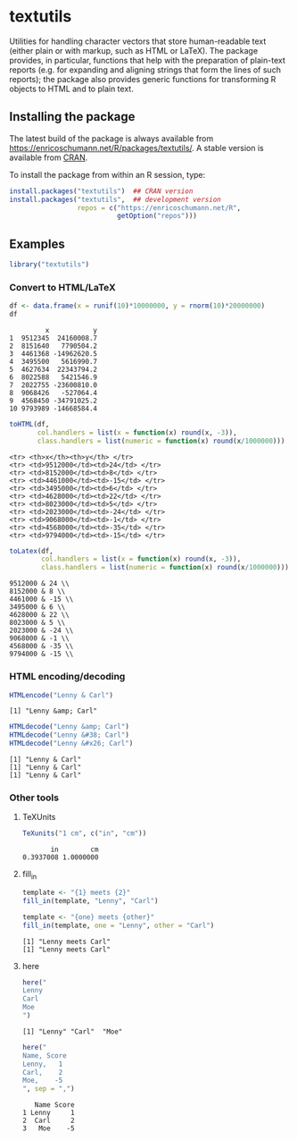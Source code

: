 * textutils

Utilities for handling character vectors that store
human-readable text (either plain or with markup, such
as HTML or LaTeX). The package provides, in particular,
functions that help with the preparation of plain-text
reports (e.g. for expanding and aligning strings that
form the lines of such reports); the package also
provides generic functions for transforming R objects
to HTML and to plain text.

** Installing the package

   The latest build of the package is always available from
   [[https://enricoschumann.net/R/packages/textutils/]]. A
   stable version is available from [[https://cran.r-project.org/package=textutils][CRAN]].

   To install the package from within an R session, type:
#+BEGIN_SRC R :eval never :export code
install.packages("textutils")  ## CRAN version
install.packages("textutils",  ## development version
                 repos = c("https://enricoschumann.net/R",
                           getOption("repos")))
#+END_SRC


** Examples

#+BEGIN_SRC R :results none :exports code :session **R**
library("textutils")
#+END_SRC

*** Convert to HTML/LaTeX

#+BEGIN_SRC R :results output :exports both :session **R**
df <- data.frame(x = runif(10)*10000000, y = rnorm(10)*20000000)
df
#+END_SRC

#+RESULTS:
#+begin_example
         x           y
1  9512345  24160008.7
2  8151640   7790504.2
3  4461368 -14962620.5
4  3495500   5616990.7
5  4627634  22343794.2
6  8022588   5421546.9
7  2022755 -23600810.0
8  9068426   -527064.4
9  4568450 -34791025.2
10 9793989 -14668584.4
#+end_example

#+BEGIN_SRC R :results raw :exports both :session **R**
toHTML(df,
       col.handlers = list(x = function(x) round(x, -3)),
       class.handlers = list(numeric = function(x) round(x/1000000)))
#+END_SRC

#+RESULTS:
#+begin_example
<tr> <th>x</th><th>y</th> </tr>
<tr> <td>9512000</td><td>24</td> </tr>
<tr> <td>8152000</td><td>8</td> </tr>
<tr> <td>4461000</td><td>-15</td> </tr>
<tr> <td>3495000</td><td>6</td> </tr>
<tr> <td>4628000</td><td>22</td> </tr>
<tr> <td>8023000</td><td>5</td> </tr>
<tr> <td>2023000</td><td>-24</td> </tr>
<tr> <td>9068000</td><td>-1</td> </tr>
<tr> <td>4568000</td><td>-35</td> </tr>
<tr> <td>9794000</td><td>-15</td> </tr>
#+end_example

#+BEGIN_SRC R :results raw :exports both :session **R**
toLatex(df,
        col.handlers = list(x = function(x) round(x, -3)),
        class.handlers = list(numeric = function(x) round(x/1000000)))
#+END_SRC

#+RESULTS:
#+begin_example
9512000 & 24 \\
8152000 & 8 \\
4461000 & -15 \\
3495000 & 6 \\
4628000 & 22 \\
8023000 & 5 \\
2023000 & -24 \\
9068000 & -1 \\
4568000 & -35 \\
9794000 & -15 \\
#+end_example


*** HTML encoding/decoding

#+BEGIN_SRC R :results output :exports both :session **R**
HTMLencode("Lenny & Carl")
#+END_SRC

#+RESULTS:
: [1] "Lenny &amp; Carl"

#+BEGIN_SRC R :results output :exports both :session **R**
HTMLdecode("Lenny &amp; Carl")
HTMLdecode("Lenny &#38; Carl")
HTMLdecode("Lenny &#x26; Carl")
#+END_SRC

#+RESULTS:
: [1] "Lenny & Carl"
: [1] "Lenny & Carl"
: [1] "Lenny & Carl"


*** Other tools

**** TeXUnits

#+BEGIN_SRC R :results output :exports both :session **R**
TeXunits("1 cm", c("in", "cm"))
#+END_SRC

#+RESULTS:
:        in        cm
: 0.3937008 1.0000000


**** fill_in

#+BEGIN_SRC R :results output :exports both :session **R**
template <- "{1} meets {2}"
fill_in(template, "Lenny", "Carl")

template <- "{one} meets {other}"
fill_in(template, one = "Lenny", other = "Carl")
#+END_SRC

#+RESULTS:
: [1] "Lenny meets Carl"
: [1] "Lenny meets Carl"

**** here

#+BEGIN_SRC R :results output :exports both :session **R**
here("
Lenny
Carl
Moe
")
#+END_SRC

#+RESULTS:
: [1] "Lenny" "Carl"  "Moe"

#+BEGIN_SRC R :results output :exports both :session **R**
here("
Name, Score
Lenny,   1
Carl,    2
Moe,    -5
", sep = ",")
#+END_SRC

#+RESULTS:
:    Name Score
: 1 Lenny     1
: 2  Carl     2
: 3   Moe    -5
